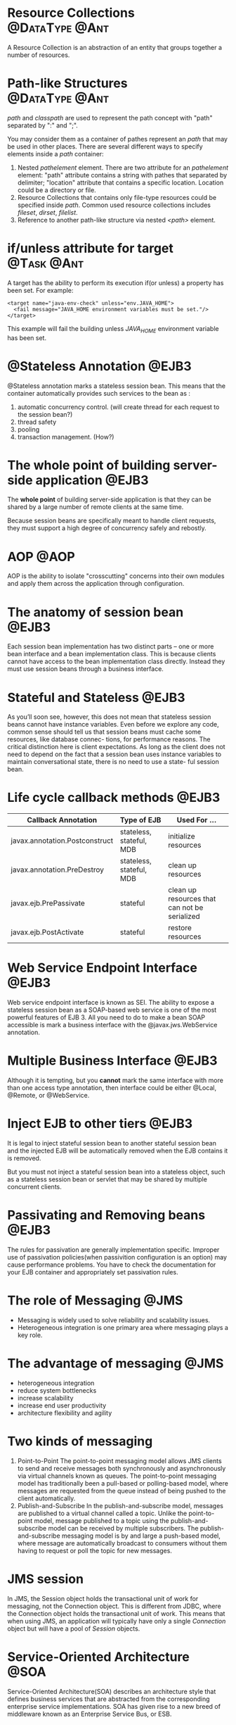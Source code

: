 * Resource Collections					     :@DataType:@Ant:
  A Resource Collection is an abstraction of an entity that groups together a
  number of resources. 

* Path-like Structures					     :@DataType:@Ant:
  /path/ and /classpath/ are used to represent the path concept with "path"
  separated by ":" and ";". 

  You may consider them as a container of pathes represent an /path/ that may be
  used in other places. There are several different ways to specify elements
  inside a /path/ container:
  1. Nested /pathelement/ element.
     There are two attribute for an /pathelement/ element: "path" attribute
     contains a string with pathes that separated by delimiter; "location"
     attribute that contains a specific location. Location could be a
     directory or file.
  2. Resource Collections that contains only file-type resources could be
     specified inside /path/. Common used resource collections includes
     /fileset/, /dirset/, /filelist/.
  3. Reference to another path-like structure via nested /<path>/ element.

* if/unless attribute for target				 :@Task:@Ant:
    A target has the ability to perform its execution if(or unless) a property
    has been set. For example:
#+BEGIN_SRC nxml
  <target name="java-env-check" unless="env.JAVA_HOME">
    <fail message="JAVA_HOME environment variables must be set."/>
  </target>
#+END_SRC
    This example will fail the building unless /JAVA_HOME/ environment variable
    has been set.

* @Stateless Annotation 					      :@EJB3:
  @Stateless annotation marks a stateless session bean. This means that the
  container automatically provides such services to the bean as :
  1. automatic concurrency control. (will create thread for each request to the
     session bean?)
  2. thread safety
  3. pooling
  4. transaction management. (How?)

* The whole point of building server-side application		      :@EJB3:
The *whole point* of building server-side application is that they can be shared
by a large number of remote clients at the same time. 

Because session beans are specifically meant to handle client requests, they
must support a high degree of concurrency safely and rebostly. 

* AOP								       :@AOP:
  AOP is the ability to isolate "crosscutting" concerns into their own modules and
  apply them across the application through configuration.

* The anatomy of session bean					      :@EJB3:
  Each session bean implementation has two distinct parts -- one or more bean
  interface and a bean implementation class. This is because clients cannot have
  access to the bean implementation class directly. Instead they must use
  session beans through a business interface. 

* Stateful and Stateless					      :@EJB3:
  As you’ll soon see, however, this does not mean that stateless session beans
  cannot have instance variables. Even before we explore any code, common sense
  should tell us that session beans must cache some resources, like database
  connec- tions, for performance reasons. The critical distinction here is
  client expectations.  As long as the client does not need to depend on the
  fact that a session bean uses instance variables to maintain conversational
  state, there is no need to use a state- ful session bean.


* Life cycle callback methods					      :@EJB3:

  | Callback Annotation            | Type of EJB              | Used For ...                                  |
  |--------------------------------+--------------------------+-----------------------------------------------|
  | javax.annotation.Postconstruct | stateless, stateful, MDB | initialize resources                          |
  | javax.annotation.PreDestroy    | stateless, stateful, MDB | clean up resources                            |
  | javax.ejb.PrePassivate         | stateful                 | clean up resources that can not be serialized |
  | javax.ejb.PostActivate         | stateful                 | restore resources                             |

* Web Service Endpoint Interface				      :@EJB3:
  Web service endpoint interface is known as SEI. The ability to expose a
  stateless session bean as a SOAP-based web service is one of the most powerful
  features of EJB 3. All you need to do to make a bean SOAP accessible is mark a
  business interface with the @javax.jws.WebService annotation.

* Multiple Business Interface					      :@EJB3:
  Although it is tempting, but you *cannot* mark the same interface with more
  than one access type annotation, then interface could be either @Local,
  @Remote, or @WebService.

* Inject EJB to other tiers					      :@EJB3:
  It is legal to inject stateful session bean to another stateful session bean
  and the injected EJB will be automatically removed when the EJB contains it is
  removed.

  But you must not inject a stateful session bean into a stateless object, such
  as a stateless session bean or servlet that may be shared by multiple
  concurrent clients. 

* Passivating and Removing beans				      :@EJB3:
  The rules for passivation are generally implementation specific. Improper use
  of passivation policies(when passivition configuration is an option) may cause
  performance problems. You have to check the documentation for your EJB
  container and appropriately set passivation rules.

* The role of Messaging						       :@JMS:
  - Messaging is widely used to solve reliability and scalability issues.
  - Heterogeneous integration is one primary area where messaging plays a key role.
* The advantage of messaging					       :@JMS:
  - heterogeneous integration 
  - reduce system bottlenecks
  - increase scalability
  - increase end user productivity
  - architecture flexibility and agility

* Two kinds of messaging
  1. Point-to-Point
     The point-to-point messaging model allows JMS clients to send and receive
     messages both synchronously and asynchronously via virtual channels known
     as queues. The point-to-point messaging model has traditionally been a
     pull-based or polling-based model, where messages are requested from the
     queue instead of being pushed to the client automatically.
  2. Publish-and-Subscribe
     In the publish-and-subscribe model, messages are published to a virtual
     channel called a topic. Unlike the point-to-point model, message published
     to a topic using the publish-and-subscribe model can be received by
     multiple subscribers. The publish-and-subscribe messaging model is by and
     large a push-based model, where message are automatically broadcast to
     consumers without them having to request or poll the topic for new
     messages.

* JMS session
  In JMS, the Session object holds the transactional unit of work for messaging,
  not the Connection object. This is different from JDBC, where the Connection
  object holds the transactional unit of work. This means that when using JMS,
  an application will typically have only a single /Connection/ object but will
  have a pool of /Session/ objects.

* Service-Oriented Architecture					       :@SOA:
  Service-Oriented Architecture(SOA) describes an architecture style that
  defines business services that are abstracted from the corresponding
  enterprise service implementations. SOA has given rise to a new breed of
  middleware known as an Enterprise Service Bus, or ESB.

* RPC								       :@RPC:
  RPC attempts to mimic the behavior of a system that runs in one process. When
  a remote procedure is invoked, the caller is blocked until the procedure
  completes ans returns control to the caller. The synchronized nature of RPC
  tightly couples the client to the server.

  It is the synchronized, tightly coupled, interdependent nature of RPC systems
  that cause entire systems to fail as a result of failures in subsystems. 

* MDB best practice						      :@EJB3:
  - Choose your messaging models carefully. 
    You might find that PTP will solve your problem nine times out of ten. But
    for some broadcasting cases, pub-sub model would be appropriate.

  - Remember modularization
    Business logic should be decoupled and modularized away from
    messaging-specific concerns. An excellect practice is to put business logic
    in session beans and invoke them from the /onMessage/ method.

  - Make good use of message filter

  - Choose message types carefully
    to XML or not XML

  - Be wary of poison message

  - Configure MDB pool size
* EJB Proxy							       :EJB3:
  The container makes beans "special" by acting as a proxy between the client
  and the actual bean instance. This enables the container to provide EJB
  services to the client on behalf of the bean instance. 

  For each bean instance, the container automatically generates a proxy called
  an /EJB object/. The EJB object has access to all the functionality of the
  container, including the JNDI registry, security, transaction management,
  thread pools, session management, and pretty much anything else that is
  necessary to provide EJB service.

* Setter Injection						      :@EJB3:
  Other than field injection, you may also use setter injection that provide
  injeciton on a setter method. In this way, Injection will happen to the
  paramter of setter method. There are two benifits according to "EJB 3 in
  Action":
  
  1. It is easier to unit-test by invoking the public setter method from a
     testing framework.

  2. It is easier to put initialization code in the setter method.

* Multiple interceptors, multi-level interceptors		      :@EJB3:
  If you specified default, class-, and method-level interceptor, then they will
  be executed in the order:

  Default Interceptor -> Class Interceptor -> Method Interceptor

  If more than one interceptor is applied at any given level, then they are
  executed in the order which they are specified.

  The only way to alter this execution order is to use the /interceptor-order/
  element in the deployment descriptor; there are no annotation for changing
  interceptor order. 

* Disable interceptor						      :@EJB3:
  - /@javax.interceptor.ExcludeDefaultInterceptor/ annotation ::
    disable default interceptor.

  - /@javax.interceptor.ExcludeClassInterceptor/ annotation ::
    disable class interceptor.

* Interceptor and Exceptions
  If a business method interceptor throws an exception before invoking the
  proceed method, the processing of other interceptors in the invocation chain
  and the target business method will be terminated.

* Lifecycle callback methods in the interceptor class
  Lifecycle callback defined in an interceptor class are known as /lifecycle
  callback interceptors/ or /lifecycle callback listeners/. When the target bean
  transition lifecycles, annotated methods in the interceptor class are
  triggered.

  Note that a bean can have the same lifecycle callbacks both in the bean itself
  as well as in one or more interceptors. That is the whole point of calling the
  /InvocationContext.proceed/ method in lifecycle interceptor methods as in the
  resource logger code.

* Timers							      :@EJB3:
  EJB 3 timer service allows you to specify a method that is automatically
  invoked after a specified interval of time. 

  We can only use timers in stateless session beans and MDBs because their
  asynchronous, stateless nature. However, unlike stateless session bean and
  MDBs, Timers are persistence and can survive a container crash or
  restart. Timers are also *transactional*, that is, a transaction failure in a
  timeout method rolls back the action taken by the timer.

* Transactions							      :@EJB3:
  In the most basic terms, a /transaction/ is a grouping of tasks that must be
  processed as an inseparable unit. 

  In addiion to the *all-or-nothing* value proposition, transaction must
  guarentee a degree of reliability and robustness. 

  A successful transaction is committed, meaning its result are made permanent,
  whereas a failed transaction is rolled back, as if it nerver happened.


* /setRollbackOnly/ and /getRollbackOnly/			      :@EJB3:
  The /setRollbackOnly/ and /getRollbackOnly/ methods can only be invoked in an
  EJB using CMT with these transaction attributes: REQUIRED, REQUIRED_NEW, or
  MANDATORY. Because they can only be invoked in a situation it is guaranteed
  that there is CMT. Otherwise, the contianer will throw an
  /IllegalStateException/.

* Transaction and Exception					      :@EJB3:
  By default, all checked exception except for /java.rmi.RemoteException/ are
  assumed to be application exceptions that will cause rollback. On the other
  hand, all exceptions that inherit from either java.rmi.RemoteExceptions or
  java.lang.RuntimeException are assumed to be system exception. In EJB, it is
  not assumed that system exceptions are expected by the client. When
  encountered, such exceptions are not passed to the client as is but are
  wrapped in a javax.ejb.EJBException instead.

* UserTrasaction Interface
  The /UserTrasaction/ interface encapsulates the basic functionality provided
  by a Java EE transaction manager. 

* Transaction apply to transactional resources			      :@EJB3:
  Transactions apply to transactional resources, the Java EE specification
  recognizaing three types of transactional resources: JDBC databases, JMS
  destinations, and "other transactional services accessed through JCA"

  state-variable and static variables are not transactional resources. File
  system is neither not transactional resource, unless you're writting to the
  file system through JCA connector.

* Authentication and Authorization				      :@EJB3:
  Securing an application involves two primary functions: authentication and
  authorization. 

** Authentication
   Authentication is the process of verifying user identify. By authentication
   yourself, you prove that you are who you say you are.

** Authorization
   Authorization is the process of determining whether a user has access to a
   particular resource or task, and it comes into play once a user is
   authenticated. 

* Org Configuration
#+STARTUP: hidestars
#+TAGS: @EJB3 @Ant @AOP
#+TAGS: @DataType @Task
